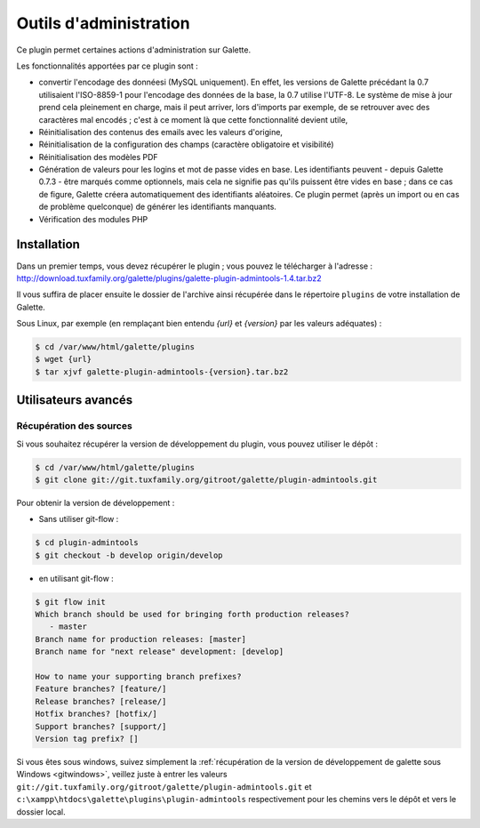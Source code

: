 =======================
Outils d'administration
=======================

Ce plugin permet certaines actions d'administration sur Galette.

Les fonctionnalités apportées par ce plugin sont :

* convertir l'encodage des donnéesi (MySQL uniquement). En effet, les versions de Galette précédant la 0.7 utilisaient l'ISO-8859-1 pour l'encodage des données de la base, la 0.7 utilise l'UTF-8. Le système de mise à jour prend cela pleinement en charge, mais il peut arriver, lors d'imports par exemple, de se retrouver avec des caractères mal encodés ; c'est à ce moment là que cette fonctionnalité devient utile,
* Réinitialisation des contenus des emails avec les valeurs d'origine,
* Réinitialisation de la configuration des champs (caractère obligatoire et visibilité)
* Réinitialisation des modèles PDF
* Génération de valeurs pour les logins et mot de passe vides en base. Les identifiants peuvent - depuis Galette 0.7.3 - être marqués comme optionnels, mais cela ne signifie pas qu'ils puissent être vides en base ; dans ce cas de figure, Galette créera automatiquement des identifiants aléatoires. Ce plugin permet (après un import ou en cas de problème quelconque) de générer les identifiants manquants.
* Vérification des modules PHP

Installation
============

Dans un premier temps, vous devez récupérer le plugin ; vous pouvez le télécharger à l'adresse :
http://download.tuxfamily.org/galette/plugins/galette-plugin-admintools-1.4.tar.bz2

Il vous suffira de placer ensuite le dossier de l'archive ainsi récupérée dans le répertoire ``plugins`` de votre installation de Galette.

Sous Linux, par exemple (en remplaçant bien entendu `{url}` et `{version}` par les valeurs adéquates) :

.. code-block:: bash

   $ cd /var/www/html/galette/plugins
   $ wget {url}
   $ tar xjvf galette-plugin-admintools-{version}.tar.bz2

Utilisateurs avancés
====================

Récupération des sources
------------------------

Si vous souhaitez récupérer la version de développement du plugin, vous pouvez utiliser le dépôt :

.. code-block:: bash

   $ cd /var/www/html/galette/plugins
   $ git clone git://git.tuxfamily.org/gitroot/galette/plugin-admintools.git

Pour obtenir la version de développement :

* Sans utiliser git-flow :

.. code-block:: bash

   $ cd plugin-admintools
   $ git checkout -b develop origin/develop

* en utilisant git-flow :

.. code-block:: bash

   $ git flow init
   Which branch should be used for bringing forth production releases?
      - master
   Branch name for production releases: [master] 
   Branch name for "next release" development: [develop] 
   
   How to name your supporting branch prefixes?
   Feature branches? [feature/] 
   Release branches? [release/] 
   Hotfix branches? [hotfix/] 
   Support branches? [support/] 
   Version tag prefix? []

Si vous êtes sous windows, suivez simplement la :ref:`récupération de la version de développement de galette sous Windows <gitwindows>`, veillez juste à entrer les valeurs ``git://git.tuxfamily.org/gitroot/galette/plugin-admintools.git`` et ``c:\xampp\htdocs\galette\plugins\plugin-admintools`` respectivement pour les chemins vers le dépôt et vers le dossier local.

